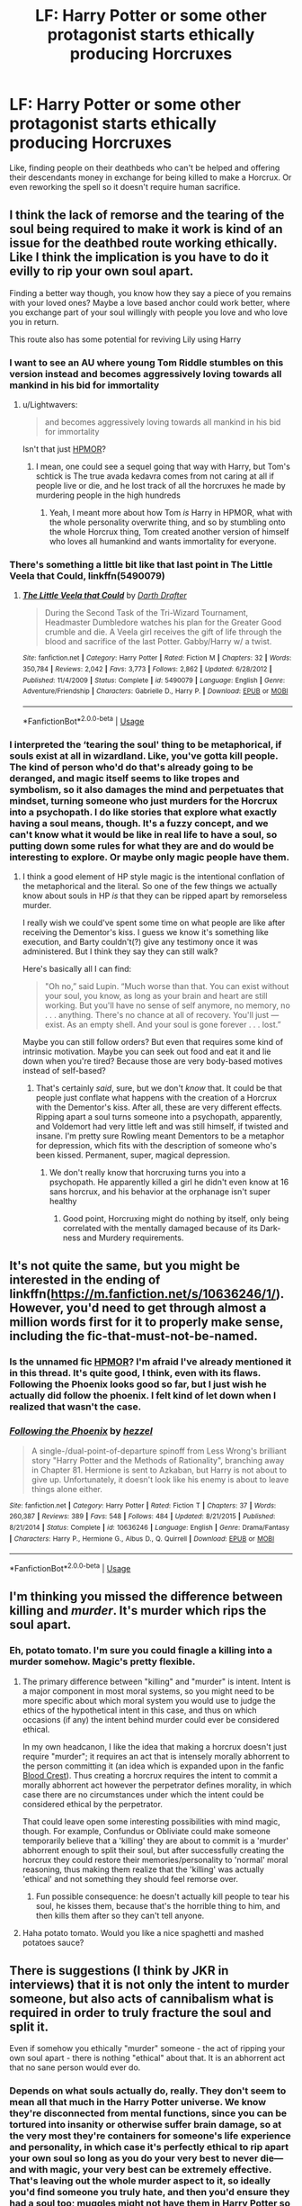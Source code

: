 #+TITLE: LF: Harry Potter or some other protagonist starts ethically producing Horcruxes

* LF: Harry Potter or some other protagonist starts ethically producing Horcruxes
:PROPERTIES:
:Author: Lightwavers
:Score: 7
:DateUnix: 1575089573.0
:DateShort: 2019-Nov-30
:FlairText: Request
:END:
Like, finding people on their deathbeds who can't be helped and offering their descendants money in exchange for being killed to make a Horcrux. Or even reworking the spell so it doesn't require human sacrifice.


** I think the lack of remorse and the tearing of the soul being required to make it work is kind of an issue for the deathbed route working ethically. Like I think the implication is you have to do it evilly to rip your own soul apart.

Finding a better way though, you know how they say a piece of you remains with your loved ones? Maybe a love based anchor could work better, where you exchange part of your soul willingly with people you love and who love you in return.

This route also has some potential for reviving Lily using Harry
:PROPERTIES:
:Author: QuentinQuarles
:Score: 20
:DateUnix: 1575090312.0
:DateShort: 2019-Nov-30
:END:

*** I want to see an AU where young Tom Riddle stumbles on this version instead and becomes aggressively loving towards all mankind in his bid for immortality
:PROPERTIES:
:Author: IrvingMintumble
:Score: 5
:DateUnix: 1575093498.0
:DateShort: 2019-Nov-30
:END:

**** u/Lightwavers:
#+begin_quote
  and becomes aggressively loving towards all mankind in his bid for immortality
#+end_quote

Isn't that just [[http://www.hpmor.com/][HPMOR]]?
:PROPERTIES:
:Author: Lightwavers
:Score: 3
:DateUnix: 1575093771.0
:DateShort: 2019-Nov-30
:END:

***** I mean, one could see a sequel going that way with Harry, but Tom's schtick is The true avada kedavra comes from not caring at all if people live or die, and he lost track of all the horcruxes he made by murdering people in the high hundreds
:PROPERTIES:
:Author: IrvingMintumble
:Score: 5
:DateUnix: 1575095480.0
:DateShort: 2019-Nov-30
:END:

****** Yeah, I meant more about how Tom /is/ Harry in HPMOR, what with the whole personality overwrite thing, and so by stumbling onto the whole Horcrux thing, Tom created another version of himself who loves all humankind and wants immortality for everyone.
:PROPERTIES:
:Author: Lightwavers
:Score: 4
:DateUnix: 1575096280.0
:DateShort: 2019-Nov-30
:END:


*** There's something a little bit like that last point in The Little Veela that Could, linkffn(5490079)
:PROPERTIES:
:Author: machjacob51141
:Score: 2
:DateUnix: 1575189508.0
:DateShort: 2019-Dec-01
:END:

**** [[https://www.fanfiction.net/s/5490079/1/][*/The Little Veela that Could/*]] by [[https://www.fanfiction.net/u/1933697/Darth-Drafter][/Darth Drafter/]]

#+begin_quote
  During the Second Task of the Tri-Wizard Tournament, Headmaster Dumbledore watches his plan for the Greater Good crumble and die. A Veela girl receives the gift of life through the blood and sacrifice of the last Potter. Gabby/Harry w/ a twist.
#+end_quote

^{/Site/:} ^{fanfiction.net} ^{*|*} ^{/Category/:} ^{Harry} ^{Potter} ^{*|*} ^{/Rated/:} ^{Fiction} ^{M} ^{*|*} ^{/Chapters/:} ^{32} ^{*|*} ^{/Words/:} ^{350,784} ^{*|*} ^{/Reviews/:} ^{2,042} ^{*|*} ^{/Favs/:} ^{3,773} ^{*|*} ^{/Follows/:} ^{2,862} ^{*|*} ^{/Updated/:} ^{6/28/2012} ^{*|*} ^{/Published/:} ^{11/4/2009} ^{*|*} ^{/Status/:} ^{Complete} ^{*|*} ^{/id/:} ^{5490079} ^{*|*} ^{/Language/:} ^{English} ^{*|*} ^{/Genre/:} ^{Adventure/Friendship} ^{*|*} ^{/Characters/:} ^{Gabrielle} ^{D.,} ^{Harry} ^{P.} ^{*|*} ^{/Download/:} ^{[[http://www.ff2ebook.com/old/ffn-bot/index.php?id=5490079&source=ff&filetype=epub][EPUB]]} ^{or} ^{[[http://www.ff2ebook.com/old/ffn-bot/index.php?id=5490079&source=ff&filetype=mobi][MOBI]]}

--------------

*FanfictionBot*^{2.0.0-beta} | [[https://github.com/tusing/reddit-ffn-bot/wiki/Usage][Usage]]
:PROPERTIES:
:Author: FanfictionBot
:Score: 1
:DateUnix: 1575189536.0
:DateShort: 2019-Dec-01
:END:


*** I interpreted the ‘tearing the soul' thing to be metaphorical, if souls exist at all in wizardland. Like, you've gotta kill people. The kind of person who'd do that's already going to be deranged, and magic itself seems to like tropes and symbolism, so it also damages the mind and perpetuates that mindset, turning someone who just murders for the Horcrux into a psychopath. I do like stories that explore what exactly having a soul means, though. It's a fuzzy concept, and we can't know what it would be like in real life to have a soul, so putting down some rules for what they are and do would be interesting to explore. Or maybe only magic people have them.
:PROPERTIES:
:Author: Lightwavers
:Score: 2
:DateUnix: 1575090982.0
:DateShort: 2019-Nov-30
:END:

**** I think a good element of HP style magic is the intentional conflation of the metaphorical and the literal. So one of the few things we actually know about souls in HP /is/ that they can be ripped apart by remorseless murder.

I really wish we could've spent some time on what people are like after receiving the Dementor's kiss. I guess we know it's something like execution, and Barty couldn't(?) give any testimony once it was administered. But I think they say they can still walk?

Here's basically all I can find:

#+begin_quote
  "Oh no,” said Lupin. “Much worse than that. You can exist without your soul, you know, as long as your brain and heart are still working. But you'll have no sense of self anymore, no memory, no . . . anything. There's no chance at all of recovery. You'll just --- exist. As an empty shell. And your soul is gone forever . . . lost.”
#+end_quote

Maybe you can still follow orders? But even that requires some kind of intrinsic motivation. Maybe you can seek out food and eat it and lie down when you're tired? Because those are very body-based motives instead of self-based?
:PROPERTIES:
:Author: IrvingMintumble
:Score: 2
:DateUnix: 1575099739.0
:DateShort: 2019-Nov-30
:END:

***** That's certainly /said/, sure, but we don't /know/ that. It could be that people just conflate what happens with the creation of a Horcrux with the Dementor's kiss. After all, these are very different effects. Ripping apart a soul turns someone into a psychopath, apparently, and Voldemort had very little left and was still himself, if twisted and insane. I'm pretty sure Rowling meant Dementors to be a metaphor for depression, which fits with the description of someone who's been kissed. Permanent, super, magical depression.
:PROPERTIES:
:Author: Lightwavers
:Score: 3
:DateUnix: 1575100248.0
:DateShort: 2019-Nov-30
:END:

****** We don't really know that horcruxing turns you into a psychopath. He apparently killed a girl he didn't even know at 16 sans horcrux, and his behavior at the orphanage isn't super healthy
:PROPERTIES:
:Author: IrvingMintumble
:Score: 2
:DateUnix: 1575113083.0
:DateShort: 2019-Nov-30
:END:

******* Good point, Horcruxing might do nothing by itself, only being correlated with the mentally damaged because of its Dark-ness and Murdery requirements.
:PROPERTIES:
:Author: Lightwavers
:Score: 4
:DateUnix: 1575113611.0
:DateShort: 2019-Nov-30
:END:


** It's not quite the same, but you might be interested in the ending of linkffn([[https://m.fanfiction.net/s/10636246/1/]]). However, you'd need to get through almost a million words first for it to properly make sense, including the fic-that-must-not-be-named.
:PROPERTIES:
:Author: thrawnca
:Score: 4
:DateUnix: 1575093743.0
:DateShort: 2019-Nov-30
:END:

*** Is the unnamed fic [[http://www.hpmor.com/][HPMOR]]? I'm afraid I've already mentioned it in this thread. It's quite good, I think, even with its flaws. Following the Phoenix looks good so far, but I just wish he actually did follow the phoenix. I felt kind of let down when I realized that wasn't the case.
:PROPERTIES:
:Author: Lightwavers
:Score: 5
:DateUnix: 1575093901.0
:DateShort: 2019-Nov-30
:END:


*** [[https://www.fanfiction.net/s/10636246/1/][*/Following the Phoenix/*]] by [[https://www.fanfiction.net/u/5933852/hezzel][/hezzel/]]

#+begin_quote
  A single-/dual-point-of-departure spinoff from Less Wrong's brilliant story "Harry Potter and the Methods of Rationality", branching away in Chapter 81. Hermione is sent to Azkaban, but Harry is not about to give up. Unfortunately, it doesn't look like his enemy is about to leave things alone either.
#+end_quote

^{/Site/:} ^{fanfiction.net} ^{*|*} ^{/Category/:} ^{Harry} ^{Potter} ^{*|*} ^{/Rated/:} ^{Fiction} ^{T} ^{*|*} ^{/Chapters/:} ^{37} ^{*|*} ^{/Words/:} ^{260,387} ^{*|*} ^{/Reviews/:} ^{389} ^{*|*} ^{/Favs/:} ^{548} ^{*|*} ^{/Follows/:} ^{484} ^{*|*} ^{/Updated/:} ^{8/21/2015} ^{*|*} ^{/Published/:} ^{8/21/2014} ^{*|*} ^{/Status/:} ^{Complete} ^{*|*} ^{/id/:} ^{10636246} ^{*|*} ^{/Language/:} ^{English} ^{*|*} ^{/Genre/:} ^{Drama/Fantasy} ^{*|*} ^{/Characters/:} ^{Harry} ^{P.,} ^{Hermione} ^{G.,} ^{Albus} ^{D.,} ^{Q.} ^{Quirrell} ^{*|*} ^{/Download/:} ^{[[http://www.ff2ebook.com/old/ffn-bot/index.php?id=10636246&source=ff&filetype=epub][EPUB]]} ^{or} ^{[[http://www.ff2ebook.com/old/ffn-bot/index.php?id=10636246&source=ff&filetype=mobi][MOBI]]}

--------------

*FanfictionBot*^{2.0.0-beta} | [[https://github.com/tusing/reddit-ffn-bot/wiki/Usage][Usage]]
:PROPERTIES:
:Author: FanfictionBot
:Score: 1
:DateUnix: 1575093756.0
:DateShort: 2019-Nov-30
:END:


** I'm thinking you missed the difference between killing and /murder/. It's murder which rips the soul apart.
:PROPERTIES:
:Author: rohan62442
:Score: 4
:DateUnix: 1575110229.0
:DateShort: 2019-Nov-30
:END:

*** Eh, potato tomato. I'm sure you could finagle a killing into a murder somehow. Magic's pretty flexible.
:PROPERTIES:
:Author: Lightwavers
:Score: 0
:DateUnix: 1575112306.0
:DateShort: 2019-Nov-30
:END:

**** The primary difference between "killing" and "murder" is intent. Intent is a major component in most moral systems, so you might need to be more specific about which moral system you would use to judge the ethics of the hypothetical intent in this case, and thus on which occasions (if any) the intent behind murder could ever be considered ethical.

In my own headcanon, I like the idea that making a horcrux doesn't just require "murder"; it requires an act that is intensely morally abhorrent to the person committing it (an idea which is expanded upon in the fanfic [[https://www.fanfiction.net/s/10629488/1/Blood-Crest][Blood Crest]]). Thus creating a horcrux requires the intent to commit a morally abhorrent act however the perpetrator defines morality, in which case there are no circumstances under which the intent could be considered ethical by the perpetrator.

That could leave open some interesting possibilities with mind magic, though. For example, Confundus or Obliviate could make someone temporarily believe that a 'killing' they are about to commit is a 'murder' abhorrent enough to split their soul, but after successfully creating the horcrux they could restore their memories/personality to 'normal' moral reasoning, thus making them realize that the 'killing' was actually 'ethical' and not something they should feel remorse over.
:PROPERTIES:
:Author: chiruochiba
:Score: 4
:DateUnix: 1575121653.0
:DateShort: 2019-Nov-30
:END:

***** Fun possible consequence: he doesn't actually kill people to tear his soul, he kisses them, because that's the horrible thing to him, and then kills them after so they can't tell anyone.
:PROPERTIES:
:Author: QuentinQuarles
:Score: 2
:DateUnix: 1575124080.0
:DateShort: 2019-Nov-30
:END:


**** Haha potato tomato. Would you like a nice spaghetti and mashed potatoes sauce?
:PROPERTIES:
:Author: QuentinQuarles
:Score: 1
:DateUnix: 1575123899.0
:DateShort: 2019-Nov-30
:END:


** There is suggestions (I think by JKR in interviews) that it is not only the intent to murder someone, but also acts of cannibalism what is required in order to truly fracture the soul and split it.

Even if somehow you ethically "murder" someone - the act of ripping your own soul apart - there is nothing "ethical" about that. It is an abhorrent act that no sane person would ever do.
:PROPERTIES:
:Author: albeva
:Score: 2
:DateUnix: 1575378634.0
:DateShort: 2019-Dec-03
:END:

*** Depends on what souls actually do, really. They don't seem to mean all that much in the Harry Potter universe. We know they're disconnected from mental functions, since you can be tortured into insanity or otherwise suffer brain damage, so at the very most they're containers for someone's life experience and personality, in which case it's perfectly ethical to rip apart your own soul so long as you do your very best to never die---and with magic, your very best can be extremely effective. That's leaving out the whole murder aspect to it, so ideally you'd find someone you truly hate, and then you'd ensure they had a soul too; muggles might not have them in Harry Potter so it'd have to be a witch or wizard to be safe. That should ensure the magical cannibalism requirement or whatever is meant, and then you'd have a Horcrux. The only really unethical part about the whole thing is that Horcrux making might make the user into a [[https://www.lesswrong.com/posts/Kbm6QnJv9dgWsPHQP/schelling-fences-on-slippery-slopes][Murder-Gandhi]].
:PROPERTIES:
:Author: Lightwavers
:Score: 2
:DateUnix: 1575380258.0
:DateShort: 2019-Dec-03
:END:


*** u/chiruochiba:
#+begin_quote
  There is suggestions (I think by JKR in interviews) that it is not only the intent to murder someone, but also acts of cannibalism what is required in order to truly fracture the soul and split it.
#+end_quote

Do you have a link to a possible source by any chance? I've seen that in a few fanfics, but personally I don't care for the idea and have assumed it is fanon.
:PROPERTIES:
:Author: chiruochiba
:Score: 1
:DateUnix: 1575387572.0
:DateShort: 2019-Dec-03
:END:
